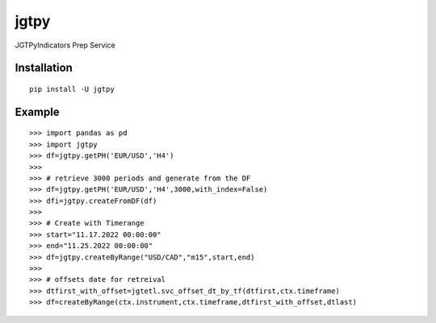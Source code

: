 jgtpy
====

JGTPyIndicators Prep Service


Installation
------------

::

    pip install -U jgtpy

Example
-------

::


    >>> import pandas as pd
    >>> import jgtpy 
    >>> df=jgtpy.getPH('EUR/USD','H4')
    >>>
    >>> # retrieve 3000 periods and generate from the DF
    >>> df=jgtpy.getPH('EUR/USD','H4',3000,with_index=False)
    >>> dfi=jgtpy.createFromDF(df)
    >>>
    >>> # Create with Timerange
    >>> start="11.17.2022 00:00:00"
    >>> end="11.25.2022 00:00:00"
    >>> df=jgtpy.createByRange("USD/CAD","m15",start,end)
    >>>
    >>> # offsets date for retreival
    >>> dtfirst_with_offset=jgtetl.svc_offset_dt_by_tf(dtfirst,ctx.timeframe)
    >>> df=createByRange(ctx.instrument,ctx.timeframe,dtfirst_with_offset,dtlast)

